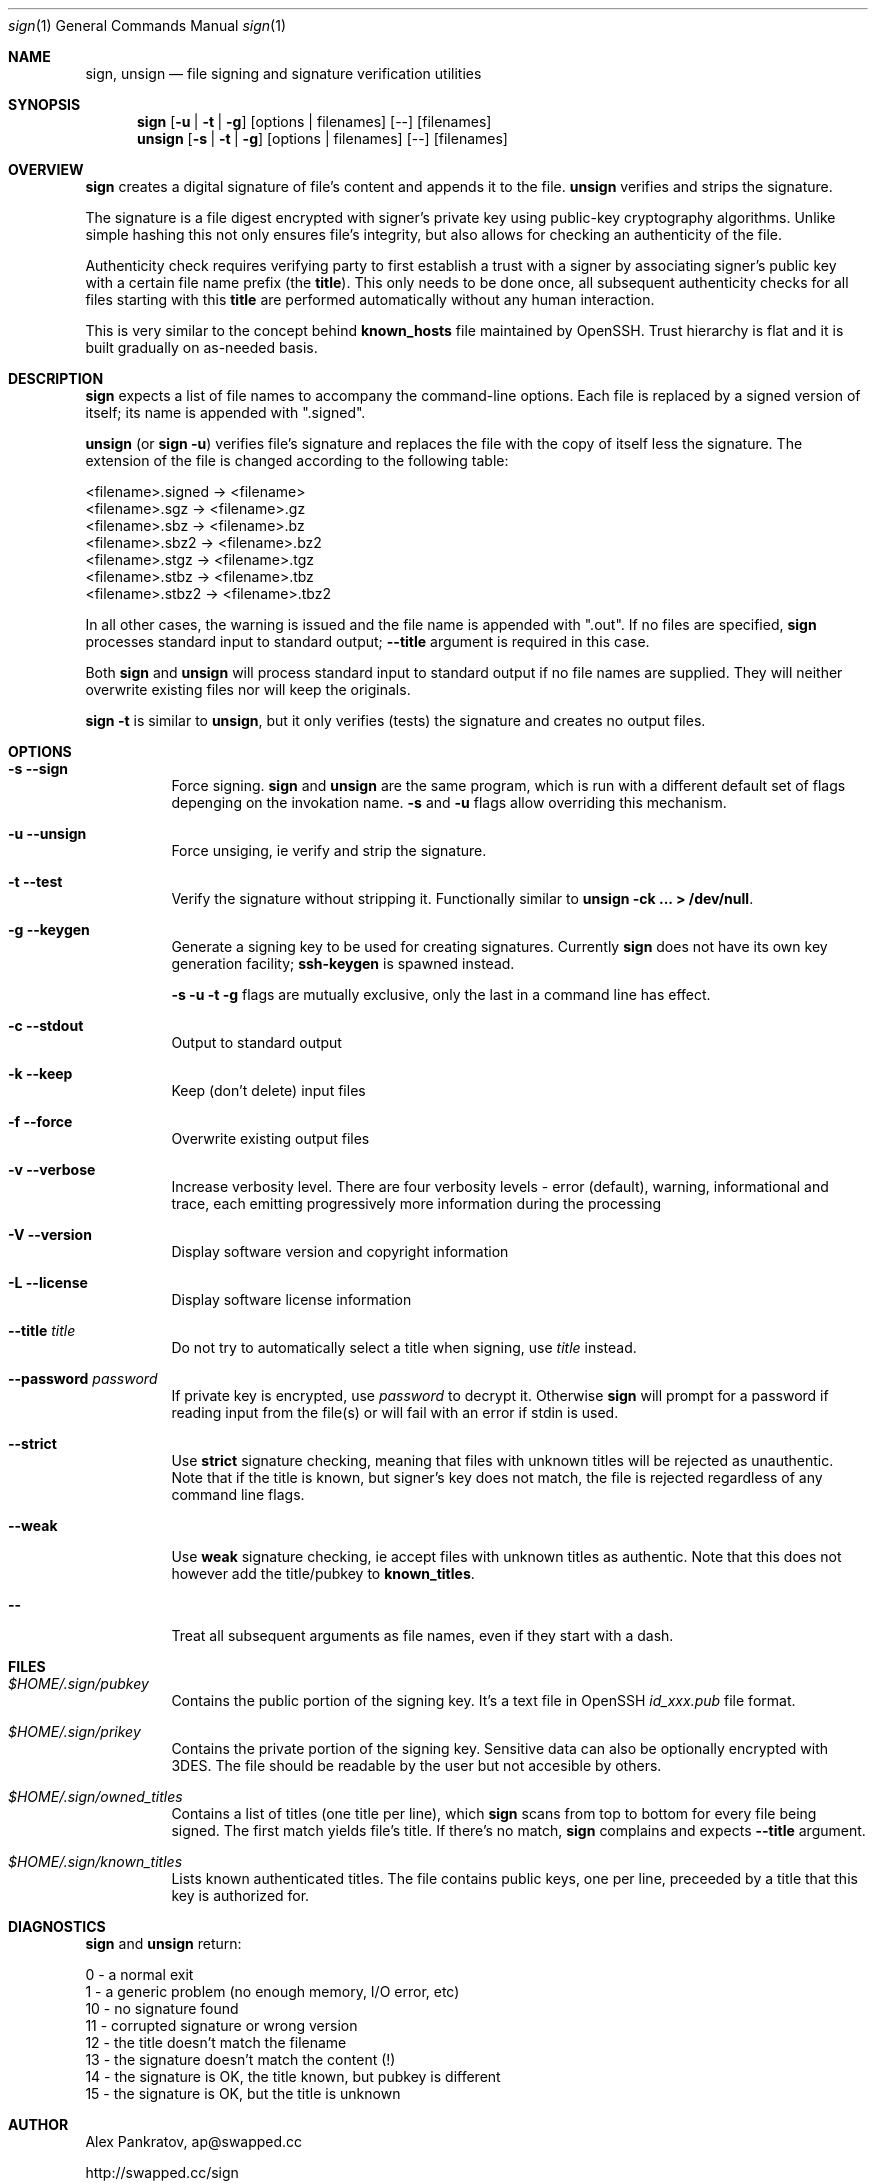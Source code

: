 .Dd Aug 07, 2004
.Dt sign 1
.Os \  
.Sh NAME
.Nm sign, unsign
.Nd file signing and signature verification utilities
.Sh SYNOPSIS
.Nm sign
.Op Fl u | Fl t | Fl g 
.Op options | filenames
.Op --
.Op filenames
.Nm unsign
.Op Fl s | Fl t | Fl g
.Op options | filenames
.Op --
.Op filenames
.Sh OVERVIEW
\fBsign\fR creates a digital signature of file's content and appends it to 
the file. \fBunsign\fR verifies and strips the signature.
.Pp
The signature is a file digest encrypted with signer's private key using 
public-key cryptography algorithms. Unlike simple hashing this not only
ensures file's integrity, but also allows for checking an authenticity
of the file.
.Pp
Authenticity check requires verifying party to first establish a trust with 
a signer by associating signer's public key with a certain file name prefix 
(the \fBtitle\fR). This only needs to be done once, all subsequent 
authenticity checks for all files starting with this \fBtitle\fR are 
performed automatically without any human interaction.
.Pp
This is very similar to the concept behind \fBknown_hosts\fR file maintained by 
OpenSSH. Trust hierarchy is flat and it is built gradually on as-needed basis.
.Sh DESCRIPTION
\fBsign\fR expects a list of file names to accompany the command-line options.
Each file is replaced by a signed version of itself; its name is appended with
".signed".
.Pp
\fBunsign\fR (or \fBsign -u\fR) verifies file's signature and replaces the 
file with the copy of itself less the signature. The extension of the file 
is changed according to the following table:
.Pp
      <filename>.signed  ->  <filename>
      <filename>.sgz     ->  <filename>.gz
      <filename>.sbz     ->  <filename>.bz
      <filename>.sbz2    ->  <filename>.bz2
      <filename>.stgz    ->  <filename>.tgz
      <filename>.stbz    ->  <filename>.tbz
      <filename>.stbz2   ->  <filename>.tbz2
.Pp
In all other cases, the warning is issued and the file name is appended 
with ".out". If no files are specified, \fBsign\fR processes standard input 
to standard output;
.Fl -title
argument is required in this case. 
.Pp
Both \fBsign\fR and \fBunsign\fR will process standard input to standard
output if no file names are supplied. They will neither overwrite existing 
files nor will keep the originals.
.Pp
\fBsign -t\fR is similar to \fBunsign\fR, but it only verifies (tests) the
signature and creates no output files.
.Sh OPTIONS
.Bl -tag -width Ds
.It Fl s -sign
Force signing. \fBsign\fR and \fBunsign\fR are the same program, which is 
run with a different default set of flags depenging on the invokation name.
\fB-s\fR and \fB-u\fR flags allow overriding this mechanism.
.It Fl u -unsign
Force unsiging, ie verify and strip the signature.
.It Fl t -test
Verify the signature without stripping it. Functionally similar to 
\fBunsign -ck ... > /dev/null\fR.
.It Fl g -keygen
Generate a signing key to be used for creating signatures. Currently
\fBsign\fR does not have its own key generation facility; \fBssh-keygen\fR 
is spawned instead.
.Pp
.Fl s Fl u Fl t Fl g
flags are mutually exclusive, only the last in a command line has effect.
.It Fl c -stdout
Output to standard output
.It Fl k -keep
Keep (don't delete) input files
.It Fl f -force
Overwrite existing output files
.It Fl v -verbose
Increase verbosity level. There are four verbosity levels - error (default),
warning, informational and trace, each emitting progressively more information
during the processing
.It Fl V -version
Display software version and copyright information
.It Fl L -license
Display software license information
.It Fl -title Ar title
Do not try to automatically select a title when signing, use 
.Ar title
instead.
.It Fl -password Ar password
If private key is encrypted, use 
.Ar password 
to decrypt it. Otherwise \fBsign\fR will prompt for a password if reading 
input from the file(s) or will fail with an error if stdin is used.
.It Fl -strict
Use \fBstrict\fR signature checking, meaning that files with unknown titles
will be rejected as unauthentic. Note that if the title is known, but signer's
key does not match, the file is rejected regardless of any command line flags.
.It Fl -weak
Use \fBweak\fR signature checking, ie accept files with unknown titles as
authentic. Note that this does not however add the title/pubkey to 
\fBknown_titles\fR.
.It Fl -
Treat all subsequent arguments as file names, even if they start with a dash.
.Sh FILES
.Bl -tag -width Ds
.It Pa $HOME/.sign/pubkey
Contains the public portion of the signing key. It's a text file in OpenSSH
.Pa id_xxx.pub
file format.
.It Pa $HOME/.sign/prikey
Contains the private portion of the signing key. Sensitive data can also
be optionally encrypted with 3DES. The file should be readable by the user
but not accesible by others.
.It Pa $HOME/.sign/owned_titles
Contains a list of titles (one title per line), which \fBsign\fR scans from
top to bottom for every file being signed. The first match yields file's
title. If there's no match, \fBsign\fR complains and expects \fB--title\fR 
argument.
.It Pa $HOME/.sign/known_titles
Lists known authenticated titles. The file contains public keys, one per line, 
preceeded by a title that this key is authorized for.
.Sh DIAGNOSTICS
\fBsign\fR and \fBunsign\fR return: 
.Pp
      0  - a normal exit 
      1  - a generic problem (no enough memory, I/O error, etc) 
      10 - no signature found
      11 - corrupted signature or wrong version
      12 - the title doesn't match the filename
      13 - the signature doesn't match the content (!)
      14 - the signature is OK, the title known, but pubkey is different
      15 - the signature is OK, but the title is unknown
.Sh AUTHOR
Alex Pankratov, ap@swapped.cc
.Pp
http://swapped.cc/sign
.Pp
The code is partially based on ideas and the design of bzip2, OpenSSH and
a handful of other Open Source projects.

